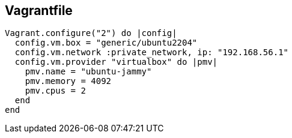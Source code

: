 :title: Ubuntu 22.04 Jammy
:date: 2024/11/05
:author: Guido Modarelli
:description: Ubuntu 22.04 Jammy is a server operating system developed by Canonical.
:link: https://app.vagrantup.com/generic/boxes/ubuntu2204
:tags: ["ubuntu", "jammy", "22.04"]

== Vagrantfile

[source,ruby]
----
Vagrant.configure("2") do |config|
  config.vm.box = "generic/ubuntu2204"
  config.vm.network :private_network, ip: "192.168.56.1"
  config.vm.provider "virtualbox" do |pmv|
    pmv.name = "ubuntu-jammy"
    pmv.memory = 4092
    pmv.cpus = 2
  end
end
----